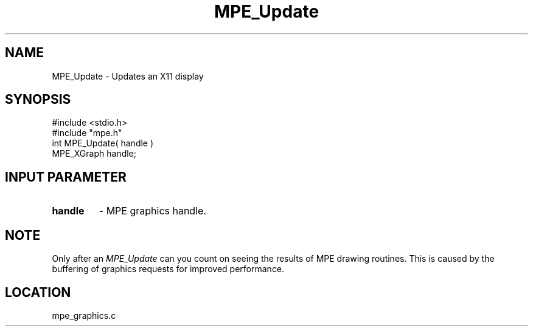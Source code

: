 .TH MPE_Update 4 "5/15/1999" " " "MPE"
.SH NAME
MPE_Update \-  Updates an X11 display 
.SH SYNOPSIS
.nf
#include <stdio.h>
#include "mpe.h"
int MPE_Update( handle )
MPE_XGraph handle;
.fi
.SH INPUT PARAMETER
.PD 0
.TP
.B handle 
- MPE graphics handle.
.PD 1

.SH NOTE
Only after an 
.I MPE_Update
can you count on seeing the results of MPE
drawing routines.  This is caused by the buffering of graphics requests
for improved performance.
.SH LOCATION
mpe_graphics.c
